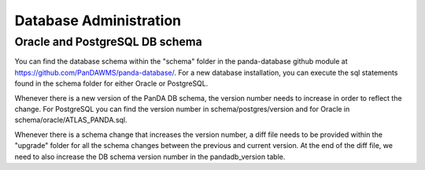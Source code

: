 ==================
Database Administration
==================
Oracle and PostgreSQL DB schema
==============
You can find the database schema within the "schema" folder in the panda-database github module at `<https://github.com/PanDAWMS/panda-database/>`_. For a new database installation, you can execute the sql statements found in the schema folder for either Oracle or PostgreSQL. 

Whenever there is a new version of the PanDA DB schema, the version number needs to increase in order to reflect the change. For PostgreSQL you can find the version number in schema/postgres/version and for Oracle in schema/oracle/ATLAS_PANDA.sql.

Whenever there is a schema change that increases the version number, a diff file needs to be provided within the "upgrade" folder for all the schema changes between the previous and current version. At the end of the diff file, we need to also increase the DB schema version number in the pandadb_version table.
